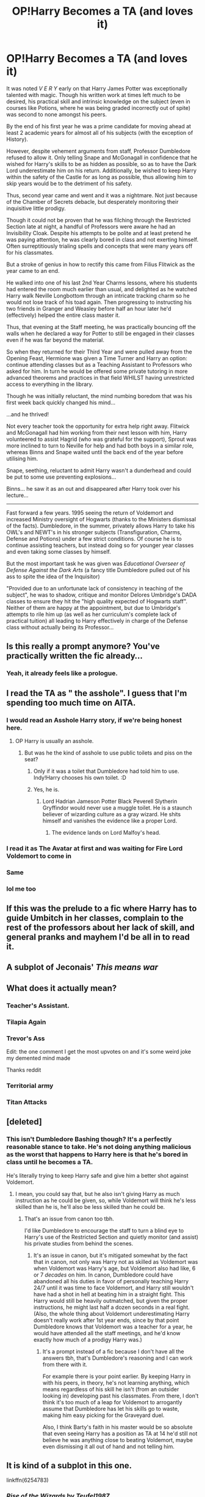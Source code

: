 #+TITLE: OP!Harry Becomes a TA (and loves it)

* OP!Harry Becomes a TA (and loves it)
:PROPERTIES:
:Author: RowanWinterlace
:Score: 266
:DateUnix: 1594891122.0
:DateShort: 2020-Jul-16
:FlairText: Prompt
:END:
It was noted /V E R Y/ early on that Harry James Potter was exceptionally talented with magic. Though his written work at times left much to be desired, his practical skill and intrinsic knowledge on the subject (even in courses like Potions, where he was being graded incorrectly out of spite) was second to none amongst his peers.

By the end of his first year he was a prime candidate for moving ahead at least 2 academic years for almost all of his subjects (with the exception of History).

However, despite vehement arguments from staff, Professor Dumbledore refused to allow it. Only telling Snape and McGonagall in confidence that he wished for Harry's skills to be as hidden as possible, so as to have the Dark Lord underestimate him on his return. Additionally, be wished to keep Harry within the safety of the Castle for as long as possible, thus allowing him to skip years would be to the detriment of his safety.

Thus, second year came and went and it was a nightmare. Not just because of the Chamber of Secrets debacle, but desperately monitoring their inquisitive little prodigy.

Though it could not be proven that he was filching through the Restricted Section late at night, a handful of Professors were aware he had an Invisibility Cloak. Despite his attempts to be polite and at least pretend he was paying attention, he was clearly bored in class and not exerting himself. Often surreptitiously trialing spells and concepts that were many years off for his classmates.

But a stroke of genius in how to rectify this came from Filius Flitwick as the year came to an end.

He walked into one of his last 2nd Year Charms lessons, where his students had entered the room much earlier than usual, and delighted as he watched Harry walk Neville Longbottom through an intricate tracking charm so he would not lose track of his toad again. Then progressing to instructing his two friends in Granger and Weasley before half an hour later he'd (effectively) helped the entire class master it.

Thus, that evening at the Staff meeting, he was practically bouncing off the walls when he declared a way for Potter to still be engaged in their classes even if he was far beyond the material.

So when they returned for their Third Year and were pulled away from the Opening Feast, Hermione was given a Time Turner and Harry an option: continue attending classes but as a Teaching Assistant to Professors who asked for him. In turn he would be offered some private tutoring in more advanced theorems and practices in that field WHILST having unrestricted access to everything in the library.

Though he was initially reluctant, the mind numbing boredom that was his first week back quickly changed his mind...

...and he thrived!

Not every teacher took the opportunity for extra help right away. Flitwick and McGonagall had him working from their next lesson with him, Harry volunteered to assist Hagrid (who was grateful for the support), Sprout was more inclined to turn to Neville for help and had both boys in a similar role, whereas Binns and Snape waited until the back end of the year before utilising him.

Snape, seething, reluctant to admit Harry wasn't a dunderhead and could be put to some use preventing explosions...

Binns... he saw it as an out and disappeared after Harry took over his lecture...

--------------

Fast forward a few years. 1995 seeing the return of Voldemort and increased Ministry oversight of Hogwarts (thanks to the Ministers dismissal of the facts). Dumbledore, in the summer, privately allows Harry to take his OWL's and NEWT's in his stronger subjects (Transfiguration, Charms, Defense and Potions) under a few strict conditions. Of course he is to continue assisting teachers, but instead doing so for younger year classes and even taking some classes by himself.

But the most important task he was given was /Educational Overseer of Defense Against the Dark Arts/ (a fancy title Dumbledore pulled out of his ass to spite the idea of the Inquisitor)

"Provided due to an unfortunate lack of consistency in teaching of the subject", he was to shadow, critique and monitor Delores Umbridge's DADA classes to ensure they hit the "high quality expected of Hogwarts staff". Neither of them are happy at the appointment, but due to Umbridge's attempts to rile him up (as well as her curriculum's complete lack of practical tuition) all leading to Harry effectively in charge of the Defense class without actually being its Professor...


** Is this really a prompt anymore? You've practically written the fic already...
:PROPERTIES:
:Author: PsiGuy60
:Score: 144
:DateUnix: 1594892742.0
:DateShort: 2020-Jul-16
:END:

*** Yeah, it already feels like a prologue.
:PROPERTIES:
:Author: usernamesaretaken3
:Score: 72
:DateUnix: 1594895387.0
:DateShort: 2020-Jul-16
:END:


** I read the TA as " the asshole". I guess that I'm spending too much time on AITA.
:PROPERTIES:
:Score: 111
:DateUnix: 1594895611.0
:DateShort: 2020-Jul-16
:END:

*** I would read an Asshole Harry story, if we're being honest here.
:PROPERTIES:
:Author: BronzeButterfly
:Score: 20
:DateUnix: 1594906797.0
:DateShort: 2020-Jul-16
:END:

**** OP Harry is usually an asshole.
:PROPERTIES:
:Score: 32
:DateUnix: 1594907079.0
:DateShort: 2020-Jul-16
:END:

***** But was he the kind of asshole to use public toilets and piss on the seat?
:PROPERTIES:
:Author: Raesong
:Score: 11
:DateUnix: 1594916427.0
:DateShort: 2020-Jul-16
:END:

****** Only if it was a toilet that Dumbledore had told him to use. Indy!Harry chooses his own toilet. :D
:PROPERTIES:
:Author: Avalon1632
:Score: 13
:DateUnix: 1594917705.0
:DateShort: 2020-Jul-16
:END:


****** Yes, he is.
:PROPERTIES:
:Score: 6
:DateUnix: 1594916807.0
:DateShort: 2020-Jul-16
:END:

******* Lord Hadrian Jameson Potter Black Peverell Slytherin Gryffindor would never use a muggle toilet. He is a staunch believer of wizarding culture as a gray wizard. He shits himself and vanishes the evidence like a proper Lord.
:PROPERTIES:
:Author: SirYabas
:Score: 18
:DateUnix: 1594921285.0
:DateShort: 2020-Jul-16
:END:

******** The evidence lands on Lord Malfoy's head.
:PROPERTIES:
:Score: 8
:DateUnix: 1594921888.0
:DateShort: 2020-Jul-16
:END:


*** I read it as The Avatar at first and was waiting for Fire Lord Voldemort to come in
:PROPERTIES:
:Author: ShadowWolf192
:Score: 8
:DateUnix: 1594916838.0
:DateShort: 2020-Jul-16
:END:


*** Same
:PROPERTIES:
:Author: Flemseltje
:Score: 10
:DateUnix: 1594902942.0
:DateShort: 2020-Jul-16
:END:


*** lol me too
:PROPERTIES:
:Author: itzebi
:Score: 3
:DateUnix: 1594906580.0
:DateShort: 2020-Jul-16
:END:


** If this was the prelude to a fic where Harry has to guide Umbitch in her classes, complain to the rest of the professors about her lack of skill, and general pranks and mayhem I'd be all in to read it.
:PROPERTIES:
:Author: il_vincitore
:Score: 20
:DateUnix: 1594914319.0
:DateShort: 2020-Jul-16
:END:


** A subplot of Jeconais' /This means war/
:PROPERTIES:
:Author: will1707
:Score: 15
:DateUnix: 1594904108.0
:DateShort: 2020-Jul-16
:END:


** What does it actually mean?
:PROPERTIES:
:Author: nikikovacsova
:Score: 8
:DateUnix: 1594899730.0
:DateShort: 2020-Jul-16
:END:

*** Teacher's Assistant.
:PROPERTIES:
:Author: PsiGuy60
:Score: 27
:DateUnix: 1594900457.0
:DateShort: 2020-Jul-16
:END:


*** Tilapia Again
:PROPERTIES:
:Author: YourUnclesBeard
:Score: 12
:DateUnix: 1594906719.0
:DateShort: 2020-Jul-16
:END:


*** Trevor's Ass

Edit: the one comment I get the most upvotes on and it's some weird joke my demented mind made

Thanks reddit
:PROPERTIES:
:Author: Indra_Reaper
:Score: 32
:DateUnix: 1594905290.0
:DateShort: 2020-Jul-16
:END:


*** Territorial army
:PROPERTIES:
:Author: chucklebrother1and2
:Score: 13
:DateUnix: 1594903071.0
:DateShort: 2020-Jul-16
:END:


*** Titan Attacks
:PROPERTIES:
:Author: DeltaKnight191
:Score: 6
:DateUnix: 1594915906.0
:DateShort: 2020-Jul-16
:END:


** [deleted]
:PROPERTIES:
:Score: 6
:DateUnix: 1594906185.0
:DateShort: 2020-Jul-16
:END:

*** This isn't Dumbledore Bashing though? It's a perfectly reasonable stance to take. He's not doing anything malicious as the worst that happens to Harry here is that he's bored in class until he becomes a TA.

He's literally trying to keep Harry safe and give him a better shot against Voldemort.
:PROPERTIES:
:Author: RowanWinterlace
:Score: 16
:DateUnix: 1594907082.0
:DateShort: 2020-Jul-16
:END:

**** I mean, you could say that, but he also isn't giving Harry as much instruction as he could be given, so, while Voldemort will think he's less skilled than he is, he'll also be less skilled than he could be.
:PROPERTIES:
:Author: Pielikeman
:Score: 1
:DateUnix: 1594966147.0
:DateShort: 2020-Jul-17
:END:

***** That's an issue from canon too tbh.

I'd like Dumbledore to encourage the staff to turn a blind eye to Harry's use of the Restricted Section and quietly monitor (and assist) his private studies from behind the scenes.
:PROPERTIES:
:Author: RowanWinterlace
:Score: 1
:DateUnix: 1594966335.0
:DateShort: 2020-Jul-17
:END:

****** It's an issue in canon, but it's mitigated somewhat by the fact that in canon, not only was Harry not as skilled as Voldemort was when Voldemort was Harry's age, but Voldemort also had like, 6 or 7 /decades/ on him. In canon, Dumbledore could have abandoned all his duties in favor of personally teaching Harry 24/7 until it was time to face Voldemort, and Harry still wouldn't have had a shot in hell at beating him in a straight fight. This Harry would still be heavily outmatched, but given the proper instructions, he might last half a dozen seconds in a real fight. (Also, the whole thing about Voldemort underestimating Harry doesn't really work after 1st year ends, since by that point Dumbledore knows that Voldemort was a teacher for a year, he would have attended all the staff meetings, and he'd know exactly how much of a prodigy Harry was.)
:PROPERTIES:
:Author: Pielikeman
:Score: 1
:DateUnix: 1594966915.0
:DateShort: 2020-Jul-17
:END:

******* It's a prompt instead of a fic because I don't have all the answers tbh, that's Dumbledore's reasoning and I can work from there with it.

For example there is your point earlier. By keeping Harry in with his peers, in theory, he's not learning anything, which means regardless of his skill he isn't (from an outsider looking in) developing past his classmates. From there, I don't think it's too much of a leap for Voldemort to arrogantly assume that Dumbledore has let his skills go to waste, making him easy picking for the Graveyard duel.

Also, I think Barty's faith in his master would be so absolute that even seeing Harry has a position as TA at 14 he'd still not believe he was anything close to beating Voldemort, maybe even dismissing it all out of hand and not telling him.
:PROPERTIES:
:Author: RowanWinterlace
:Score: 1
:DateUnix: 1594969831.0
:DateShort: 2020-Jul-17
:END:


** It is kind of a subplot in this one.

linkffn(6254783)
:PROPERTIES:
:Author: Velenor
:Score: 2
:DateUnix: 1594914326.0
:DateShort: 2020-Jul-16
:END:

*** [[https://www.fanfiction.net/s/6254783/1/][*/Rise of the Wizards/*]] by [[https://www.fanfiction.net/u/1729392/Teufel1987][/Teufel1987/]]

#+begin_quote
  Voldemort's attempt at possessing Harry had a different outcome when Harry fought back with the "Power He Knows Not". This set a change in motion that shall affect both Wizards and Muggles. AU after fifth year: Featuring a darkish and manipulative Harry
#+end_quote

^{/Site/:} ^{fanfiction.net} ^{*|*} ^{/Category/:} ^{Harry} ^{Potter} ^{*|*} ^{/Rated/:} ^{Fiction} ^{M} ^{*|*} ^{/Chapters/:} ^{51} ^{*|*} ^{/Words/:} ^{479,930} ^{*|*} ^{/Reviews/:} ^{4,644} ^{*|*} ^{/Favs/:} ^{8,686} ^{*|*} ^{/Follows/:} ^{5,916} ^{*|*} ^{/Updated/:} ^{4/4/2014} ^{*|*} ^{/Published/:} ^{8/20/2010} ^{*|*} ^{/Status/:} ^{Complete} ^{*|*} ^{/id/:} ^{6254783} ^{*|*} ^{/Language/:} ^{English} ^{*|*} ^{/Characters/:} ^{Harry} ^{P.} ^{*|*} ^{/Download/:} ^{[[http://www.ff2ebook.com/old/ffn-bot/index.php?id=6254783&source=ff&filetype=epub][EPUB]]} ^{or} ^{[[http://www.ff2ebook.com/old/ffn-bot/index.php?id=6254783&source=ff&filetype=mobi][MOBI]]}

--------------

*FanfictionBot*^{2.0.0-beta} | [[https://github.com/tusing/reddit-ffn-bot/wiki/Usage][Usage]]
:PROPERTIES:
:Author: FanfictionBot
:Score: 1
:DateUnix: 1594914343.0
:DateShort: 2020-Jul-16
:END:


** Plz write this
:PROPERTIES:
:Author: SwordOfRome11
:Score: 1
:DateUnix: 1594931592.0
:DateShort: 2020-Jul-17
:END:


** Reminds me a bit of harry potter junior inquisitor in a superficial way
:PROPERTIES:
:Author: DrPhobophage
:Score: 1
:DateUnix: 1594933658.0
:DateShort: 2020-Jul-17
:END:
